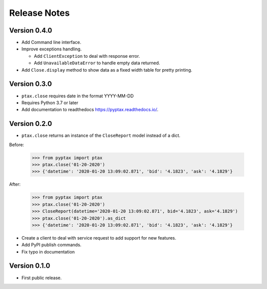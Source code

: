 =============
Release Notes
=============

Version 0.4.0
=============
- Add Command line interface.
- Improve exceptions handling.

  - Add ``ClientException`` to deal with response error.
  - Add ``UnavailableDataError`` to handle empty data returned.

- Add ``Close.display`` method to show data as a fixed width table for pretty printing.

Version 0.3.0
=============
- ``ptax.close`` requires date in the format YYYY-MM-DD
- Requires Python 3.7 or later
- Add documentation to readthedocs https://pyptax.readthedocs.io/.

Version 0.2.0
=============
-   ``ptax.close`` returns an instance of the ``CloseReport`` model instead of a dict.

Before:

    >>> from pyptax import ptax
    >>> ptax.close('01-20-2020')
    >>> {'datetime': '2020-01-20 13:09:02.871', 'bid': '4.1823', 'ask': '4.1829'}

After:

    >>> from pyptax import ptax
    >>> ptax.close('01-20-2020')
    >>> CloseReport(datetime='2020-01-20 13:09:02.871', bid='4.1823', ask='4.1829')
    >>> ptax.close('01-20-2020').as_dict
    >>> {'datetime': '2020-01-20 13:09:02.871', 'bid': '4.1823', 'ask': '4.1829'}

-   Create a client to deal with service request to add support for new features.
-   Add PyPI publish commands.
-   Fix typo in documentation

Version 0.1.0
=============

-   First public release.
